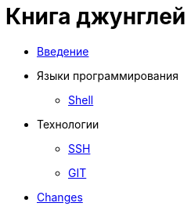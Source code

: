 = Книга джунглей
:nofooter:

* <<intro.adoc#, Введение>>
* Языки программирования
** <<lang/shell.adoc#, Shell>>
* Технологии
** <<network/ssh.adoc#, SSH>>
** <<vcs/git.adoc#, GIT>>
* <<changes.adoc#, Changes>>
////
* Биллинг
** <<bgbilling.adoc#, BGBilling>>
 ////